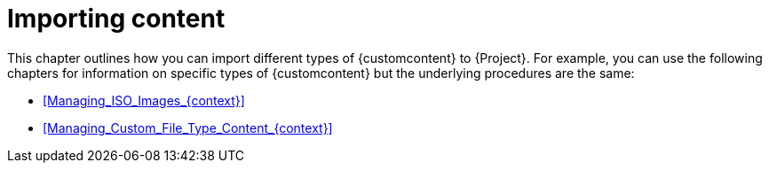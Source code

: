 :_mod-docs-content-type: CONCEPT

[id="Importing_Content_{context}"]
= Importing content

[role="_abstract"]
This chapter outlines how you can import different types of {customcontent} to {Project}.
For example, you can use the following chapters for information on specific types of {customcontent} but the underlying procedures are the same:

* xref:Managing_ISO_Images_{context}[]
* xref:Managing_Custom_File_Type_Content_{context}[]
